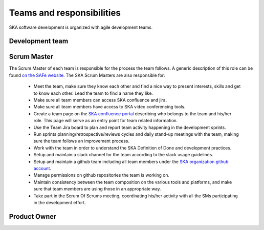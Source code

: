 Teams and responsibilities
--------------------------

SKA software development is organized with agile development teams.

Development team
================


Scrum Master
============
The Scrum Master of each team is responsible for the process the team
follows. A generic description of this role can be found `on the SAFe website <https://www.scaledagileframework.com/scrum-master/>`_.
The SKA Scrum Masters are also responsible for:

  *  Meet the team, make sure they know each other and find a nice way to present interests, skills and get to know each other. Lead the team to find a name they like.

  * Make sure all team members can access SKA confluence and jira.

  * Make sure all team members have access to SKA video conferencing tools.

  * Create a team page on the `SKA confluence portal <https://confluence.skatelescope.org/display/SE/Bridging+organisation>`_ describing who belongs to the team and his/her role. This page will serve as an entry point for team related information.

  * Use the Team Jira board to plan and report team activity happening in the development sprints.

  * Run sprints planning/retrospective/reviews cycles and daily stand-up meetings with the team, making sure the team follows an improvement process.

  * Work with the team in order to understand the SKA Definition of Done and development practices.

  * Setup and maintain a slack channel for the team according to the slack usage guidelines.

  * Setup and maintain a github team including all team members under the `SKA organization github account <https://github.com/ska-telescope>`_.

  * Manage permissions on github repositories the team is working on.

  * Maintain consistency between the team composition on the various tools and platforms, and make sure that team members are using those in an appropriate way.

  * Take part in the Scrum Of Scrums meeting, coordinating his/her activity with all the SMs participating in the development effort.

Product Owner
=============
